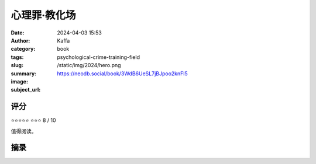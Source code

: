 心理罪·教化场
########################################################

:date: 2024-04-03 15:53
:author: Kaffa
:category: book
:tags: 
:slug: psychological-crime-training-field
:summary: 
:image: /static/img/2024/hero.png
:subject_url: https://neodb.social/book/3WdB6UeSL7jBJpoo2knFl5



评分
====================

⭐⭐⭐⭐⭐
⭐⭐⭐ 8 / 10

值得阅读。

摘录
====================
        
